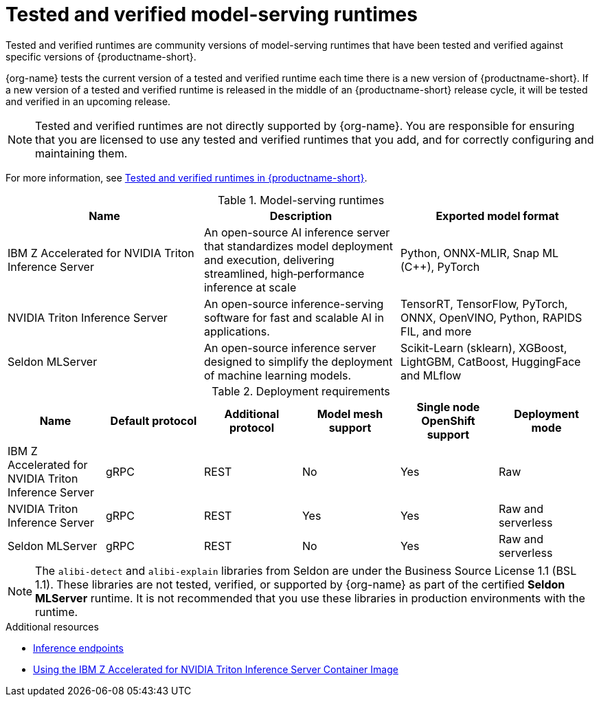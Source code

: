 :_module-type: REFERENCE

[id='tested-verified-runtimes_{context}']
= Tested and verified model-serving runtimes

[role='_abstract']

Tested and verified runtimes are community versions of model-serving runtimes that have been tested and verified against specific versions of {productname-short}. 

{org-name} tests the current version of a tested and verified runtime each time there is a new version of {productname-short}. If a new version of a tested and verified runtime is released in the middle of an {productname-short} release cycle, it will be tested and verified in an upcoming release.

[NOTE]
--
Tested and verified runtimes are not directly supported by {org-name}. You are responsible for ensuring that you are licensed to use any tested and verified runtimes that you add, and for correctly configuring and maintaining them.
--

ifndef::upstream[]
For more information, see link:https://access.redhat.com/articles/7089743[Tested and verified runtimes in {productname-short}].
endif::[]

.Model-serving runtimes

|===
| Name | Description | Exported model format 

| IBM Z Accelerated for NVIDIA Triton Inference Server | An open-source AI inference server that standardizes model deployment and execution, delivering streamlined, high‑performance inference at scale | Python, ONNX-MLIR, Snap ML (C++), PyTorch
| NVIDIA Triton Inference Server | An open-source inference-serving software for fast and scalable AI in applications. | TensorRT, TensorFlow, PyTorch, ONNX, OpenVINO, Python, RAPIDS FIL, and more
| Seldon MLServer | An open-source inference server designed to simplify the deployment of machine learning models. | Scikit-Learn (sklearn), XGBoost, LightGBM, CatBoost, HuggingFace and MLflow

|===

.Deployment requirements

|===
| Name | Default protocol | Additional protocol | Model mesh support | Single node OpenShift support | Deployment mode

| IBM Z Accelerated for NVIDIA Triton Inference Server | gRPC | REST | No | Yes | Raw
| NVIDIA Triton Inference Server | gRPC | REST | Yes | Yes | Raw and serverless
| Seldon MLServer | gRPC | REST | No | Yes | Raw and serverless

|===


[NOTE]
--
The `alibi-detect` and `alibi-explain` libraries from Seldon are under the Business Source License 1.1 (BSL 1.1). These libraries are not tested, verified, or supported by {org-name} as part of the certified *Seldon MLServer* runtime. It is not recommended that you use these libraries in production environments with the runtime.
--

[role="_additional-resources"]
.Additional resources
ifdef::upstream[]
* link:{odhdocshome}/serving-models/#inference-endpoints_serving-large-models[Inference endpoints]
endif::[]

ifndef::upstream[]
* link:{rhoaidocshome}{default-format-url}/serving_models/serving-large-models_serving-large-models#inference-endpoints_serving-large-models[Inference endpoints]
endif::[]

* link:https://github.com/IBM/ibmz-accelerated-for-nvidia-triton-inference-server?tab=readme-ov-file#rest-apis-[Using the IBM Z Accelerated for NVIDIA Triton Inference Server Container Image]
